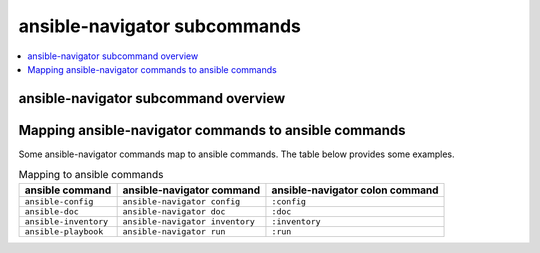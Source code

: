 .. _available_subcommands:

*****************************
ansible-navigator subcommands
*****************************

.. contents::
   :local:

ansible-navigator subcommand overview
========================================

.. ansible-navigator-subcommands-table::


Mapping ansible-navigator commands to ansible commands
======================================================

Some ansible-navigator commands map to ansible commands. The table below provides some examples.

.. list-table:: Mapping to ansible commands
  :header-rows: 1

  * - ansible command
    - ansible-navigator command
    - ansible-navigator colon command
  * - ``ansible-config``
    - ``ansible-navigator config``
    - ``:config``
  * - ``ansible-doc``
    - ``ansible-navigator doc``
    - ``:doc``
  * - ``ansible-inventory``
    - ``ansible-navigator inventory``
    - ``:inventory``
  * - ``ansible-playbook``
    - ``ansible-navigator run``
    - ``:run``
